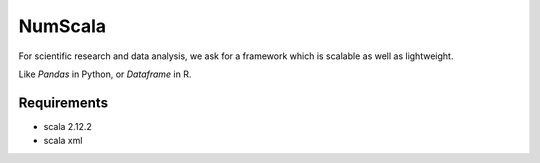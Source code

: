 
NumScala
=========

For scientific research and data analysis, we ask for a framework which is scalable as well as lightweight.

Like *Pandas* in Python, or *Dataframe* in R.

Requirements
----------

- scala 2.12.2
- scala xml
